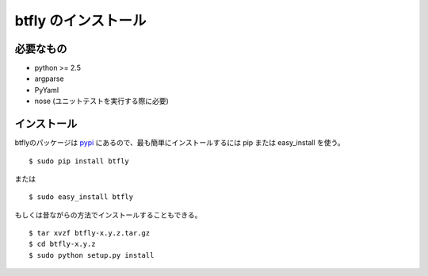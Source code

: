 btfly のインストール
====================

必要なもの
------------

* python >= 2.5
* argparse
* PyYaml
* nose (ユニットテストを実行する際に必要)

インストール
------------

.. highlight:: bash

btflyのパッケージは `pypi <http://pypi.python.org/pypi/tomahawk/>`_ にあるので、最も簡単にインストールするには pip または easy_install を使う。 ::

  $ sudo pip install btfly

または ::

  $ sudo easy_install btfly


もしくは昔ながらの方法でインストールすることもできる。 ::

  $ tar xvzf btfly-x.y.z.tar.gz
  $ cd btfly-x.y.z
  $ sudo python setup.py install

